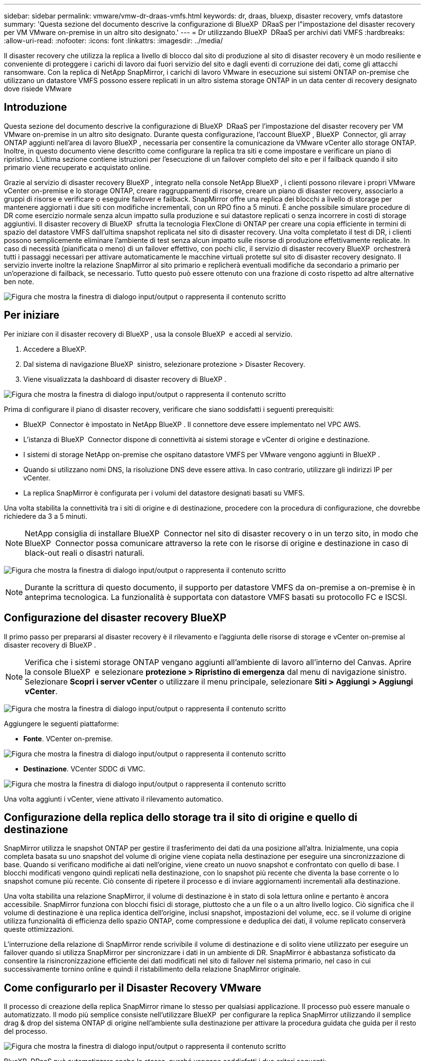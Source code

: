 ---
sidebar: sidebar 
permalink: vmware/vmw-dr-draas-vmfs.html 
keywords: dr, draas, bluexp, disaster recovery, vmfs datastore 
summary: 'Questa sezione del documento descrive la configurazione di BlueXP  DRaaS per l"impostazione del disaster recovery per VM VMware on-premise in un altro sito designato.' 
---
= Dr utilizzando BlueXP  DRaaS per archivi dati VMFS
:hardbreaks:
:allow-uri-read: 
:nofooter: 
:icons: font
:linkattrs: 
:imagesdir: ../media/


[role="lead"]
Il disaster recovery che utilizza la replica a livello di blocco dal sito di produzione al sito di disaster recovery è un modo resiliente e conveniente di proteggere i carichi di lavoro dai fuori servizio del sito e dagli eventi di corruzione dei dati, come gli attacchi ransomware. Con la replica di NetApp SnapMirror, i carichi di lavoro VMware in esecuzione sui sistemi ONTAP on-premise che utilizzano un datastore VMFS possono essere replicati in un altro sistema storage ONTAP in un data center di recovery designato dove risiede VMware



== Introduzione

Questa sezione del documento descrive la configurazione di BlueXP  DRaaS per l'impostazione del disaster recovery per VM VMware on-premise in un altro sito designato. Durante questa configurazione, l'account BlueXP , BlueXP  Connector, gli array ONTAP aggiunti nell'area di lavoro BlueXP , necessaria per consentire la comunicazione da VMware vCenter allo storage ONTAP. Inoltre, in questo documento viene descritto come configurare la replica tra siti e come impostare e verificare un piano di ripristino. L'ultima sezione contiene istruzioni per l'esecuzione di un failover completo del sito e per il failback quando il sito primario viene recuperato e acquistato online.

Grazie al servizio di disaster recovery BlueXP , integrato nella console NetApp BlueXP , i clienti possono rilevare i propri VMware vCenter on-premise e lo storage ONTAP, creare raggruppamenti di risorse, creare un piano di disaster recovery, associarlo a gruppi di risorse e verificare o eseguire failover e failback. SnapMirror offre una replica dei blocchi a livello di storage per mantenere aggiornati i due siti con modifiche incrementali, con un RPO fino a 5 minuti. È anche possibile simulare procedure di DR come esercizio normale senza alcun impatto sulla produzione e sui datastore replicati o senza incorrere in costi di storage aggiuntivi. Il disaster recovery di BlueXP  sfrutta la tecnologia FlexClone di ONTAP per creare una copia efficiente in termini di spazio del datastore VMFS dall'ultima snapshot replicata nel sito di disaster recovery. Una volta completato il test di DR, i clienti possono semplicemente eliminare l'ambiente di test senza alcun impatto sulle risorse di produzione effettivamente replicate. In caso di necessità (pianificata o meno) di un failover effettivo, con pochi clic, il servizio di disaster recovery BlueXP  orchestrerà tutti i passaggi necessari per attivare automaticamente le macchine virtuali protette sul sito di disaster recovery designato. Il servizio inverte inoltre la relazione SnapMirror al sito primario e replicherà eventuali modifiche da secondario a primario per un'operazione di failback, se necessario. Tutto questo può essere ottenuto con una frazione di costo rispetto ad altre alternative ben note.

image:dr-draas-vmfs-image0.png["Figura che mostra la finestra di dialogo input/output o rappresenta il contenuto scritto"]



== Per iniziare

Per iniziare con il disaster recovery di BlueXP , usa la console BlueXP  e accedi al servizio.

. Accedere a BlueXP.
. Dal sistema di navigazione BlueXP  sinistro, selezionare protezione > Disaster Recovery.
. Viene visualizzata la dashboard di disaster recovery di BlueXP .


image:dr-draas-vmfs-image1.png["Figura che mostra la finestra di dialogo input/output o rappresenta il contenuto scritto"]

Prima di configurare il piano di disaster recovery, verificare che siano soddisfatti i seguenti prerequisiti:

* BlueXP  Connector è impostato in NetApp BlueXP . Il connettore deve essere implementato nel VPC AWS.
* L'istanza di BlueXP  Connector dispone di connettività ai sistemi storage e vCenter di origine e destinazione.
* I sistemi di storage NetApp on-premise che ospitano datastore VMFS per VMware vengono aggiunti in BlueXP .
* Quando si utilizzano nomi DNS, la risoluzione DNS deve essere attiva. In caso contrario, utilizzare gli indirizzi IP per vCenter.
* La replica SnapMirror è configurata per i volumi del datastore designati basati su VMFS.


Una volta stabilita la connettività tra i siti di origine e di destinazione, procedere con la procedura di configurazione, che dovrebbe richiedere da 3 a 5 minuti.


NOTE: NetApp consiglia di installare BlueXP  Connector nel sito di disaster recovery o in un terzo sito, in modo che BlueXP  Connector possa comunicare attraverso la rete con le risorse di origine e destinazione in caso di black-out reali o disastri naturali.

image:dr-draas-vmfs-image2.png["Figura che mostra la finestra di dialogo input/output o rappresenta il contenuto scritto"]


NOTE: Durante la scrittura di questo documento, il supporto per datastore VMFS da on-premise a on-premise è in anteprima tecnologica. La funzionalità è supportata con datastore VMFS basati su protocollo FC e ISCSI.



== Configurazione del disaster recovery BlueXP 

Il primo passo per prepararsi al disaster recovery è il rilevamento e l'aggiunta delle risorse di storage e vCenter on-premise al disaster recovery di BlueXP .


NOTE: Verifica che i sistemi storage ONTAP vengano aggiunti all'ambiente di lavoro all'interno del Canvas. Aprire la console BlueXP  e selezionare *protezione > Ripristino di emergenza* dal menu di navigazione sinistro. Selezionare *Scopri i server vCenter* o utilizzare il menu principale, selezionare *Siti > Aggiungi > Aggiungi vCenter*.

image:dr-draas-vmfs-image3.png["Figura che mostra la finestra di dialogo input/output o rappresenta il contenuto scritto"]

Aggiungere le seguenti piattaforme:

* *Fonte*. VCenter on-premise.


image:dr-draas-vmfs-image4.png["Figura che mostra la finestra di dialogo input/output o rappresenta il contenuto scritto"]

* *Destinazione*. VCenter SDDC di VMC.


image:dr-draas-vmfs-image5.png["Figura che mostra la finestra di dialogo input/output o rappresenta il contenuto scritto"]

Una volta aggiunti i vCenter, viene attivato il rilevamento automatico.



== Configurazione della replica dello storage tra il sito di origine e quello di destinazione

SnapMirror utilizza le snapshot ONTAP per gestire il trasferimento dei dati da una posizione all'altra. Inizialmente, una copia completa basata su uno snapshot del volume di origine viene copiata nella destinazione per eseguire una sincronizzazione di base. Quando si verificano modifiche ai dati nell'origine, viene creato un nuovo snapshot e confrontato con quello di base. I blocchi modificati vengono quindi replicati nella destinazione, con lo snapshot più recente che diventa la base corrente o lo snapshot comune più recente. Ciò consente di ripetere il processo e di inviare aggiornamenti incrementali alla destinazione.

Una volta stabilita una relazione SnapMirror, il volume di destinazione è in stato di sola lettura online e pertanto è ancora accessibile. SnapMirror funziona con blocchi fisici di storage, piuttosto che a un file o a un altro livello logico. Ciò significa che il volume di destinazione è una replica identica dell'origine, inclusi snapshot, impostazioni del volume, ecc. se il volume di origine utilizza funzionalità di efficienza dello spazio ONTAP, come compressione e deduplica dei dati, il volume replicato conserverà queste ottimizzazioni.

L'interruzione della relazione di SnapMirror rende scrivibile il volume di destinazione e di solito viene utilizzato per eseguire un failover quando si utilizza SnapMirror per sincronizzare i dati in un ambiente di DR. SnapMirror è abbastanza sofisticato da consentire la risincronizzazione efficiente dei dati modificati nel sito di failover nel sistema primario, nel caso in cui successivamente tornino online e quindi il ristabilimento della relazione SnapMirror originale.



== Come configurarlo per il Disaster Recovery VMware

Il processo di creazione della replica SnapMirror rimane lo stesso per qualsiasi applicazione. Il processo può essere manuale o automatizzato. Il modo più semplice consiste nell'utilizzare BlueXP  per configurare la replica SnapMirror utilizzando il semplice drag & drop del sistema ONTAP di origine nell'ambiente sulla destinazione per attivare la procedura guidata che guida per il resto del processo.

image:dr-draas-vmfs-image6.png["Figura che mostra la finestra di dialogo input/output o rappresenta il contenuto scritto"]

BlueXP  DRaaS può automatizzare anche lo stesso, purché vengano soddisfatti i due criteri seguenti:

* I cluster di origine e di destinazione hanno una relazione peer.
* La SVM di origine e la SVM di destinazione hanno una relazione di tipo peer.


image:dr-draas-vmfs-image7.png["Figura che mostra la finestra di dialogo input/output o rappresenta il contenuto scritto"]


NOTE: Se la relazione SnapMirror è già configurata per il volume tramite CLI, BlueXP  DRaaS raccoglie la relazione e continua con il resto delle operazioni del workflow.


NOTE: A parte gli approcci sopra indicati, è possibile creare la replica di SnapMirror anche tramite l'interfaccia a riga di comando di ONTAP o System Manager. Indipendentemente dall'approccio utilizzato per sincronizzare i dati utilizzando SnapMirror, BlueXP  DRaaS orchestra il workflow per operazioni di disaster recovery perfette ed efficienti.



== In che modo il disaster recovery di BlueXP  può aiutarti?

Una volta aggiunti i siti di origine e destinazione, il disaster recovery di BlueXP  esegue il rilevamento automatico dei dati approfonditi e visualizza le macchine virtuali con i metadati associati. Il disaster recovery di BlueXP  rileva automaticamente anche le reti e i gruppi di porte utilizzati dalle macchine virtuali e le compila.

image:dr-draas-vmfs-image8.png["Figura che mostra la finestra di dialogo input/output o rappresenta il contenuto scritto"]

Una volta aggiunti i siti, è possibile raggruppare le macchine virtuali in gruppi di risorse. I gruppi di risorse per il disaster recovery di BlueXP  consentono di raggruppare una serie di macchine virtuali dipendenti in gruppi logici che contengono gli ordini di avvio e i ritardi di avvio che possono essere eseguiti al momento del ripristino. Per iniziare a creare gruppi di risorse, accedere a *gruppi di risorse* e fare clic su *Crea nuovo gruppo di risorse*.

image:dr-draas-vmfs-image9.png["Figura che mostra la finestra di dialogo input/output o rappresenta il contenuto scritto"]


NOTE: Il gruppo di risorse può anche essere creato durante la creazione di un piano di replica.

L'ordine di avvio delle VM può essere definito o modificato durante la creazione dei gruppi di risorse utilizzando un semplice meccanismo di trascinamento.

image:dr-draas-vmfs-image10.png["Figura che mostra la finestra di dialogo input/output o rappresenta il contenuto scritto"]

Una volta creati i gruppi di risorse, il passo successivo è creare il piano di esecuzione o un piano per il ripristino di macchine e applicazioni virtuali in caso di emergenza. Come menzionato nei prerequisiti, la replica di SnapMirror può essere configurata in anticipo oppure DRaaS può configurarla utilizzando l'RPO e il conteggio di conservazione specificati durante la creazione del piano di replica.

image:dr-draas-vmfs-image11.png["Figura che mostra la finestra di dialogo input/output o rappresenta il contenuto scritto"]

image:dr-draas-vmfs-image12.png["Figura che mostra la finestra di dialogo input/output o rappresenta il contenuto scritto"]

Configurare il piano di replica selezionando le piattaforme vCenter di origine e di destinazione dal menu a discesa e scegliere i gruppi di risorse da includere nel piano, insieme al raggruppamento delle modalità di ripristino e accensione delle applicazioni e alla mappatura di cluster e reti. Per definire il piano di ripristino, accedere alla scheda *piano di replica* e fare clic su *Aggiungi piano*.

Innanzitutto, selezionare vCenter di origine, quindi il vCenter di destinazione.

image:dr-draas-vmfs-image13.png["Figura che mostra la finestra di dialogo input/output o rappresenta il contenuto scritto"]

Il passaggio successivo consiste nel selezionare i gruppi di risorse esistenti. Se non vengono creati gruppi di risorse, la procedura guidata consente di raggruppare le macchine virtuali richieste (in pratica creare gruppi di risorse funzionali) in base agli obiettivi di ripristino. Ciò consente inoltre di definire la sequenza operativa di ripristino delle macchine virtuali delle applicazioni.

image:dr-draas-vmfs-image14.png["Figura che mostra la finestra di dialogo input/output o rappresenta il contenuto scritto"]


NOTE: Il gruppo di risorse consente di impostare l'ordine di avvio utilizzando la funzionalità di trascinamento della selezione. Può essere utilizzato per modificare facilmente l'ordine di accensione delle macchine virtuali durante il processo di ripristino.


NOTE: Ogni macchina virtuale all'interno di un gruppo di risorse viene avviata in sequenza in base all'ordine. Due gruppi di risorse vengono avviati in parallelo.

Lo screenshot seguente mostra la possibilità di filtrare le macchine virtuali o gli archivi dati specifici in base ai requisiti organizzativi se i gruppi di risorse non vengono creati in precedenza.

image:dr-draas-vmfs-image15.png["Figura che mostra la finestra di dialogo input/output o rappresenta il contenuto scritto"]

Una volta selezionati i gruppi di risorse, creare le mappature di failover. In questo passaggio, specificare il modo in cui le risorse dell'ambiente di origine vengono mappate alla destinazione. Sono incluse le risorse di elaborazione e le reti virtuali. Personalizzazione IP, pre e post-script, ritardi di avvio, coerenza delle applicazioni e così via. Per informazioni dettagliate, fare riferimento alla link:https://docs.netapp.com/us-en/bluexp-disaster-recovery/use/drplan-create.html#map-source-resources-to-the-target["Creare un piano di replica"].

image:dr-draas-vmfs-image16.png["Figura che mostra la finestra di dialogo input/output o rappresenta il contenuto scritto"]


NOTE: Per impostazione predefinita, vengono utilizzati gli stessi parametri di mappatura sia per le operazioni di test che per quelle di failover. Per applicare mappature diverse per l'ambiente di test, selezionare l'opzione Test mapping (Test mapping) dopo aver deselezionato la casella di controllo come illustrato di seguito:

image:dr-draas-vmfs-image17.png["Figura che mostra la finestra di dialogo input/output o rappresenta il contenuto scritto"]

Una volta completata la mappatura delle risorse, fare clic su Avanti.

image:dr-draas-vmfs-image18.png["Figura che mostra la finestra di dialogo input/output o rappresenta il contenuto scritto"]

Selezionare il tipo di ricorrenza. In poche parole, selezionare l'opzione Migrate (migrazione una tantum tramite failover) o Replica continua ricorrente. In questa procedura dettagliata, l'opzione Replica è selezionata.

image:dr-draas-vmfs-image19.png["Figura che mostra la finestra di dialogo input/output o rappresenta il contenuto scritto"]

Al termine, rivedere le mappature create e fare clic su Aggiungi piano.

image:dr-draas-vmfs-image20.png["Figura che mostra la finestra di dialogo input/output o rappresenta il contenuto scritto"]

image:dr-draas-vmfs-image21.png["Figura che mostra la finestra di dialogo input/output o rappresenta il contenuto scritto"]

Una volta creato il piano di replica, è possibile eseguire il failover in base ai requisiti selezionando l'opzione failover, test-failover o migrazione. Il disaster recovery di BlueXP  garantisce che il processo di replica venga eseguito in base al piano ogni 30 minuti. Durante le opzioni di failover e test-failover, è possibile utilizzare la copia Snapshot SnapMirror più recente oppure selezionare una copia Snapshot specifica da una copia Snapshot point-in-time (per la politica di conservazione di SnapMirror). L'opzione point-in-time può essere molto utile in caso di danneggiamento come il ransomware, dove le repliche più recenti sono già compromesse o crittografate. Il disaster recovery di BlueXP  mostra tutti i punti di recovery disponibili.

image:dr-draas-vmfs-image22.png["Figura che mostra la finestra di dialogo input/output o rappresenta il contenuto scritto"]

Per attivare il failover o testare il failover con la configurazione specificata nel piano di replica, fare clic su *failover* o *Test failover*.

image:dr-draas-vmfs-image23.png["Figura che mostra la finestra di dialogo input/output o rappresenta il contenuto scritto"]



== Cosa accade durante un'operazione di failover o di verifica del failover?

Durante un'operazione di failover di test, il disaster recovery di BlueXP  crea un volume FlexClone sul sistema storage ONTAP di destinazione utilizzando l'ultima copia Snapshot o una snapshot selezionata del volume di destinazione.


NOTE: Un'operazione di test failover crea un volume clonato sul sistema di storage ONTAP di destinazione.


NOTE: L'esecuzione di un'operazione di ripristino di prova non influisce sulla replica di SnapMirror.

image:dr-draas-vmfs-image24.png["Figura che mostra la finestra di dialogo input/output o rappresenta il contenuto scritto"]

Durante il processo, il disaster recovery di BlueXP  non esegue la mappatura del volume di destinazione originale. Ma crea un nuovo volume FlexClone dalla snapshot selezionata e un datastore temporaneo di supporto del volume FlexClone viene mappato agli host ESXi.

image:dr-draas-vmfs-image25.png["Figura che mostra la finestra di dialogo input/output o rappresenta il contenuto scritto"]

image:dr-draas-vmfs-image26.png["Figura che mostra la finestra di dialogo input/output o rappresenta il contenuto scritto"]

Al termine dell'operazione di failover di test, l'operazione di cleanup può essere attivata utilizzando *"Clean Up failover test"*. Durante questa operazione, il ripristino di emergenza BlueXP  distrugge il volume FlexClone utilizzato nell'operazione.

In caso di eventi di emergenza reali, il disaster recovery di BlueXP  esegue le seguenti operazioni:

. Interrompe la relazione SnapMirror tra i siti.
. Monta il volume del datastore VMFS dopo la firma per l'uso immediato.
. Registrare le VM
. Accendere le VM


image:dr-draas-vmfs-image27.png["Figura che mostra la finestra di dialogo input/output o rappresenta il contenuto scritto"]

Una volta che il sito primario è in funzione, BlueXP  Disaster Recovery abilita la risincronizzazione inversa di SnapMirror e abilita il failback, che può essere eseguito nuovamente con un semplice clic.

image:dr-draas-vmfs-image28.png["Figura che mostra la finestra di dialogo input/output o rappresenta il contenuto scritto"]

E se si sceglie l'opzione di migrazione, viene considerata come un evento di failover pianificato. In questo caso, viene attivata un'ulteriore operazione che consiste nell'arrestare le macchine virtuali nel sito di origine. Il resto dei passaggi rimane lo stesso dell'evento di failover.

Da BlueXP  o dalla CLI di ONTAP, puoi monitorare lo stato di salute della replica per i volumi del datastore appropriati e lo stato di un failover o di un failover di test può essere monitorato tramite il monitoraggio dei processi.

image:dr-draas-vmfs-image29.png["Figura che mostra la finestra di dialogo input/output o rappresenta il contenuto scritto"]

Ciò fornisce una soluzione potente per gestire un piano di disaster recovery personalizzato e personalizzato. Il failover può essere eseguito come failover pianificato o failover con un clic su un pulsante in caso di disastro e si decide di attivare il sito di DR.

Per ulteriori informazioni su questo processo, è possibile seguire il video dettagliato della procedura dettagliata o utilizzare la link:https://netapp.github.io/bluexp-draas-vmfs-simulator/?frame-0.1["simulatore di soluzione"].
